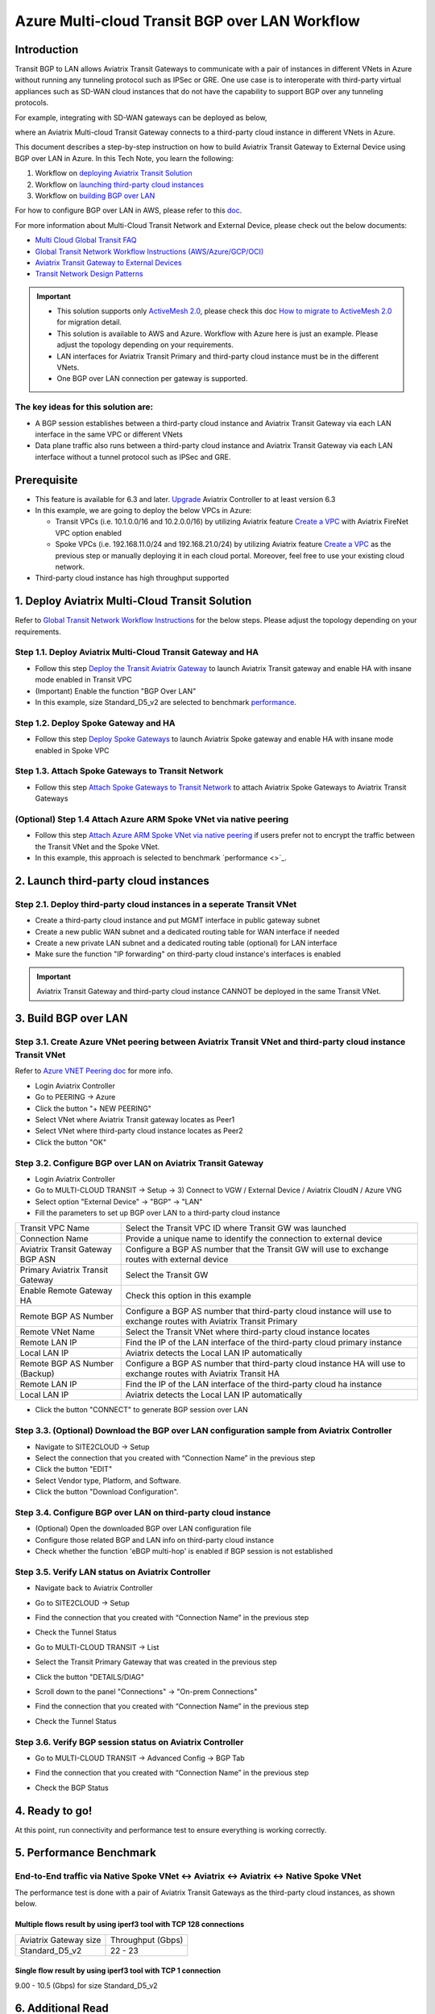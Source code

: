 .. meta::
  :description: Multi-cloud Transit Gateway to External Device with BGP over LAN simulation workflow
  :keywords: Aviatrix Transit network, Private Network, BGP over LAN, External Device, High Performance, SD-WAN

==========================================================================================
Azure Multi-cloud Transit BGP over LAN Workflow
==========================================================================================

Introduction
============

Transit BGP to LAN allows Aviatrix Transit Gateways to communicate with a pair of instances in different VNets in Azure without running 
any tunneling protocol such as IPSec or GRE. One use case is to interoperate with third-party virtual appliances such as 
SD-WAN cloud instances that do not have the capability to support BGP over any tunneling protocols.

For example, integrating with SD-WAN gateways can be deployed as below, 

|sd_wan_inte_azure|

where an Aviatrix Multi-cloud Transit Gateway connects to a third-party cloud instance in different VNets in Azure.

This document describes a step-by-step instruction on how to build Aviatrix Transit Gateway to External Device using BGP over LAN in Azure.  
In this Tech Note, you learn the following:

#. Workflow on `deploying Aviatrix Transit Solution <https://docs.aviatrix.com/HowTos/transit_gateway_external_device_bgp_over_lan_workflow.html#deploy-aviatrix-multi-cloud-transit-solution>`_

#. Workflow on `launching third-party cloud instances <https://docs.aviatrix.com/HowTos/transit_gateway_external_device_bgp_over_lan_workflow.html#launch-third-party-cloud-instances>`_

#. Workflow on `building BGP over LAN <https://docs.aviatrix.com/HowTos/transit_gateway_external_device_bgp_over_lan_workflow.html#build-bgp-over-lan>`_

For how to configure BGP over LAN in AWS, please refer to this `doc <https://docs.aviatrix.com/HowTos/transit_gateway_external_device_bgp_over_lan_workflow.html>`_.

For more information about Multi-Cloud Transit Network and External Device, please check out the below documents:

- `Multi Cloud Global Transit FAQ <https://docs.aviatrix.com/HowTos/transitvpc_faq.html#multi-cloud-global-transit-faq>`_
- `Global Transit Network Workflow Instructions (AWS/Azure/GCP/OCI) <https://docs.aviatrix.com/HowTos/transitvpc_workflow.html>`_
- `Aviatrix Transit Gateway to External Devices <https://docs.aviatrix.com/HowTos/transitgw_external.html>`_
- `Transit Network Design Patterns <https://docs.aviatrix.com/HowTos/transitvpc_designs.html>`_

.. important::
	
  - This solution supports only `ActiveMesh 2.0 <https://docs.aviatrix.com/HowTos/activemesh_faq.html#what-is-activemesh-2-0>`_, please check this doc `How to migrate to ActiveMesh 2.0 <https://docs.aviatrix.com/HowTos/activemesh_faq.html#how-to-migrate-to-activemesh-2-0>`_ for migration detail.
  
  - This solution is available to AWS and Azure. Workflow with Azure here is just an example. Please adjust the topology depending on your requirements.

  - LAN interfaces for Aviatrix Transit Primary and third-party cloud instance must be in the different VNets.
  
  - One BGP over LAN connection per gateway is supported.
 
The key ideas for this solution are:
----------------------------------------
  
- A BGP session establishes between a third-party cloud instance and Aviatrix Transit Gateway via each LAN interface in the same VPC or different VNets

- Data plane traffic also runs between a third-party cloud instance and Aviatrix Transit Gateway via each LAN interface without a tunnel protocol such as IPSec and GRE. 

Prerequisite
====================

- This feature is available for 6.3 and later. `Upgrade <https://docs.aviatrix.com/HowTos/inline_upgrade.html>`_ Aviatrix Controller to at least version 6.3
  
- In this example, we are going to deploy the below VPCs in Azure:

  - Transit VPCs (i.e. 10.1.0.0/16 and 10.2.0.0/16) by utilizing Aviatrix feature `Create a VPC <https://docs.aviatrix.com/HowTos/create_vpc.html>`_ with Aviatrix FireNet VPC option enabled

  - Spoke VPCs (i.e. 192.168.11.0/24 and 192.168.21.0/24) by utilizing Aviatrix feature `Create a VPC <https://docs.aviatrix.com/HowTos/create_vpc.html>`_ as the previous step or manually deploying it in each cloud portal. Moreover, feel free to use your existing cloud network.
  
- Third-party cloud instance has high throughput supported
	
1. Deploy Aviatrix Multi-Cloud Transit Solution
=================================================

Refer to `Global Transit Network Workflow Instructions <https://docs.aviatrix.com/HowTos/transitvpc_workflow.html>`_ for the below steps. Please adjust the topology depending on your requirements.

Step 1.1. Deploy Aviatrix Multi-Cloud Transit Gateway and HA
------------------------------------------------------------

- Follow this step `Deploy the Transit Aviatrix Gateway <https://docs.aviatrix.com/HowTos/transit_firenet_workflow_aws.html#step-2-deploy-the-transit-aviatrix-gateway>`_ to launch Aviatrix Transit gateway and enable HA with insane mode enabled in Transit VPC

- (Important) Enable the function "BGP Over LAN"

- In this example, size Standard_D5_v2 are selected to benchmark `performance <https://docs.aviatrix.com/HowTos/transit_gateway_external_device_bgp_over_lan_workflow.html#performance-benchmark>`_.

|aviatrix_azure_gateway_creation|

Step 1.2. Deploy Spoke Gateway and HA
--------------------------------------

- Follow this step `Deploy Spoke Gateways <https://docs.aviatrix.com/HowTos/transit_firenet_workflow_aws.html#step-3-deploy-spoke-gateways>`_ to launch Aviatrix Spoke gateway and enable HA with insane mode enabled in Spoke VPC

Step 1.3. Attach Spoke Gateways to Transit Network
--------------------------------------------------

- Follow this step `Attach Spoke Gateways to Transit Network <https://docs.aviatrix.com/HowTos/transit_firenet_workflow_aws.html#step-4-attach-spoke-gateways-to-transit-network>`_ to attach Aviatrix Spoke Gateways to Aviatrix Transit Gateways

(Optional) Step 1.4 Attach Azure ARM Spoke VNet via native peering
------------------------------------------------------------------

- Follow this step `Attach Azure ARM Spoke VNet via native peering <https://docs.aviatrix.com/HowTos/transitvpc_workflow.html#b-attach-azure-arm-spoke-vnet-via-native-peering>`_ if users prefer not to encrypt the traffic between the Transit VNet and the Spoke VNet.

- In this example, this approach is selected to benchmark `performance <>`_.

2. Launch third-party cloud instances
================================================================================

Step 2.1. Deploy third-party cloud instances in a seperate Transit VNet 
-----------------------------------------------------------------------

- Create a third-party cloud instance and put MGMT interface in public gateway subnet

- Create a new public WAN subnet and a dedicated routing table for WAN interface if needed

- Create a new private LAN subnet and a dedicated routing table (optional) for LAN interface

- Make sure the function "IP forwarding" on third-party cloud instance's interfaces is enabled

.. important::

  Aviatrix Transit Gateway and third-party cloud instance CANNOT be deployed in the same Transit VNet.

3. Build BGP over LAN
================================================

Step 3.1. Create Azure VNet peering between Aviatrix Transit VNet and third-party cloud instance Transit VNet
-------------------------------------------------------------------------------------------------------------

Refer to `Azure VNET Peering doc <https://docs.aviatrix.com/HowTos/peering.html#azure-vnet-peering>`_ for more info.

- Login Aviatrix Controller

- Go to PEERING -> Azure

- Click the button "+ NEW PEERING"

- Select VNet where Aviatrix Transit gateway locates as Peer1

- Select VNet where third-party cloud instance locates as Peer2

- Click the button "OK"

Step 3.2. Configure BGP over LAN on Aviatrix Transit Gateway
-------------------------------------------------------------

- Login Aviatrix Controller

- Go to MULTI-CLOUD TRANSIT -> Setup -> 3) Connect to VGW / External Device / Aviatrix CloudN / Azure VNG

- Select option "External Device" -> "BGP" -> "LAN"

- Fill the parameters to set up BGP over LAN to a third-party cloud instance
  
+----------------------------------+---------------------------------------------------------------------------------------------------------------------+
| Transit VPC Name                 | Select the Transit VPC ID where Transit GW was launched                                                             |
+----------------------------------+---------------------------------------------------------------------------------------------------------------------+
| Connection Name                  | Provide a unique name to identify the connection to external device                                                 |
+----------------------------------+---------------------------------------------------------------------------------------------------------------------+
| Aviatrix Transit Gateway BGP ASN | Configure a BGP AS number that the Transit GW will use to exchange routes with external device                      |
+----------------------------------+---------------------------------------------------------------------------------------------------------------------+
| Primary Aviatrix Transit Gateway | Select the Transit GW                                                                                               |
+----------------------------------+---------------------------------------------------------------------------------------------------------------------+
| Enable Remote Gateway HA         | Check this option in this example                                                                                   |
+----------------------------------+---------------------------------------------------------------------------------------------------------------------+
| Remote BGP AS Number             | Configure a BGP AS number that third-party cloud instance will use to exchange routes with Aviatrix Transit Primary |
+----------------------------------+---------------------------------------------------------------------------------------------------------------------+
| Remote VNet Name                 | Select the Transit VNet where third-party cloud instance locates                                                    |
+----------------------------------+---------------------------------------------------------------------------------------------------------------------+
| Remote LAN IP                    | Find the IP of the LAN interface of the third-party cloud primary instance                                          |
+----------------------------------+---------------------------------------------------------------------------------------------------------------------+
| Local LAN IP                     | Aviatrix detects the Local LAN IP automatically                                                                     |
+----------------------------------+---------------------------------------------------------------------------------------------------------------------+
| Remote BGP AS Number (Backup)    | Configure a BGP AS number that third-party cloud instance HA will use to exchange routes with Aviatrix Transit HA   |
+----------------------------------+---------------------------------------------------------------------------------------------------------------------+
| Remote LAN IP                    | Find the IP of the LAN interface of the third-party cloud ha instance                                               |
+----------------------------------+---------------------------------------------------------------------------------------------------------------------+
| Local LAN IP                     | Aviatrix detects the Local LAN IP automatically                                                                     |
+----------------------------------+---------------------------------------------------------------------------------------------------------------------+

- Click the button "CONNECT" to generate BGP session over LAN

  |aviatrix_azure_transit_externel_device_lan|

Step 3.3. (Optional) Download the BGP over LAN configuration sample from Aviatrix Controller
--------------------------------------------------------------------------------------------

- Navigate to SITE2CLOUD -> Setup

- Select the connection that you created with “Connection Name” in the previous step

- Click the button "EDIT"

- Select Vendor type, Platform, and Software.

- Click the button "Download Configuration".

Step 3.4. Configure BGP over LAN on third-party cloud instance
---------------------------------------------------------------

- (Optional) Open the downloaded BGP over LAN configuration file

- Configure those related BGP and LAN info on third-party cloud instance

- Check whether the function 'eBGP multi-hop' is enabled if BGP session is not established

Step 3.5. Verify LAN status on Aviatrix Controller
----------------------------------------------------------

- Navigate back to Aviatrix Controller

- Go to SITE2CLOUD -> Setup

- Find the connection that you created with “Connection Name” in the previous step

- Check the Tunnel Status

  |aviatrix_azure_bgp_lan_status_1|

- Go to MULTI-CLOUD TRANSIT -> List

- Select the Transit Primary Gateway that was created in the previous step

- Click the button "DETAILS/DIAG"

- Scroll down to the panel "Connections" -> "On-prem Connections"

- Find the connection that you created with “Connection Name” in the previous step

- Check the Tunnel Status

  |aviatrix_azure_bgp_lan_status_2|

Step 3.6. Verify BGP session status on Aviatrix Controller
----------------------------------------------------------

- Go to MULTI-CLOUD TRANSIT -> Advanced Config -> BGP Tab

- Find the connection that you created with “Connection Name” in the previous step

- Check the BGP Status

  |aviatrix_azure_bgp_status|

4. Ready to go!
=================

At this point, run connectivity and performance test to ensure everything is working correctly. 

5. Performance Benchmark
===========================

End-to-End traffic via Native Spoke VNet <-> Aviatrix <-> Aviatrix <-> Native Spoke VNet
----------------------------------------------------------------------------------------

The performance test is done with a pair of Aviatrix Transit Gateways as the third-party cloud instances, as shown below. 

|transit_azure_gateway_external_device_bgp_over_lan_diagram|

Multiple flows result by using iperf3 tool with TCP 128 connections
^^^^^^^^^^^^^^^^^^^^^^^^^^^^^^^^^^^^^^^^^^^^^^^^^^^^^^^^^^^^^^^^^^^

+-----------------------+------------------+
| Aviatrix Gateway size | Throughput (Gbps)|
+-----------------------+------------------+
| Standard_D5_v2        | 22 - 23          |
+-----------------------+------------------+

Single flow result by using iperf3 tool with TCP 1 connection
^^^^^^^^^^^^^^^^^^^^^^^^^^^^^^^^^^^^^^^^^^^^^^^^^^^^^^^^^^^^^

9.00 - 10.5 (Gbps) for size Standard_D5_v2

6. Additional Read
===========================

Additional read can be found in this short blog, `Need of conventional BGP support in the cloud <https://community.aviatrix.com/t/h7htvvc/need-of-conventional-bgp-support-in-the-cloud>`_

.. |transit_azure_gateway_external_device_bgp_over_lan_diagram| image:: transit_gateway_external_device_bgp_over_lan_simulation_workflow_media/transit_azure_gateway_external_device_bgp_over_lan_diagram.png
   :scale: 50%
	 
.. |aviatrix_azure_transit_externel_device_lan| image:: transit_gateway_external_device_bgp_over_lan_simulation_workflow_media/aviatrix_azure_transit_externel_device_lan.png
   :scale: 50% 

.. |aviatrix_azure_bgp_lan_status_1| image:: transit_gateway_external_device_bgp_over_lan_simulation_workflow_media/aviatrix_azure_bgp_lan_status_1.png
   :scale: 50% 
   
.. |aviatrix_azure_bgp_lan_status_2| image:: transit_gateway_external_device_bgp_over_lan_simulation_workflow_media/aviatrix_azure_bgp_lan_status_2.png
   :scale: 50% 
 
.. |aviatrix_azure_bgp_status| image:: transit_gateway_external_device_bgp_over_lan_simulation_workflow_media/aviatrix_azure_bgp_status.png
   :scale: 50% 

.. |aviatrix_azure_gateway_creation| image:: transit_gateway_external_device_bgp_over_lan_simulation_workflow_media/aviatrix_azure_gateway_creation.png
   :scale: 50% 

.. |sd_wan_integ| image:: transitvpc_designs_media/sd_wan_integ.png
   :scale: 30%

.. |sd_wan_inte_azure| image:: transitvpc_designs_media/sd_wan_inte_azure.png
   :scale: 30%
   
.. disqus::

